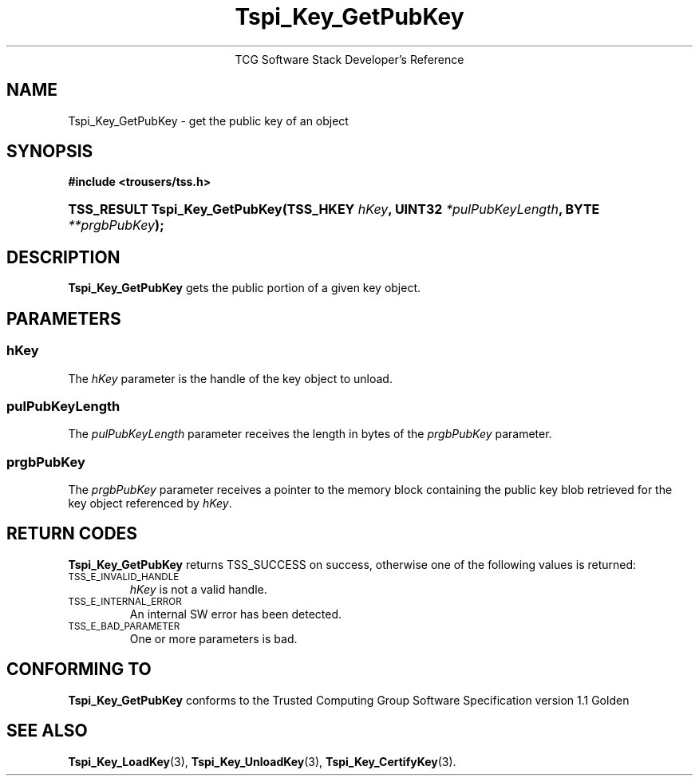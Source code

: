 .\" Copyright (C) 2004 International Business Machines Corporation
.\" Written by Megan Schneider based on the Trusted Computing Group Software Stack Specification Version 1.1 Golden
.\"
.de Sh \" Subsection
.br
.if t .Sp
.ne 5
.PP
\fB\\$1\fR
.PP
..
.de Sp \" Vertical space (when we can't use .PP)
.if t .sp .5v
.if n .sp
..
.de Ip \" List item
.br
.ie \\n(.$>=3 .ne \\$3
.el .ne 3
.IP "\\$1" \\$2
..
.TH "Tspi_Key_GetPubKey" 3 "2004-05-25" "TSS 1.1"
.ce 1
TCG Software Stack Developer's Reference
.SH NAME
Tspi_Key_GetPubKey \- get the public key of an object
.SH "SYNOPSIS"
.ad l
.hy 0
.B #include <trousers/tss.h>
.br
.HP
.BI "TSS_RESULT Tspi_Key_GetPubKey(TSS_HKEY " hKey ",
.BI	"UINT32 " *pulPubKeyLength ", BYTE " **prgbPubKey ");"
.sp
.ad
.hy

.SH "DESCRIPTION"
.PP
\fBTspi_Key_GetPubKey\fR gets the public portion of a
given key object.

.SH "PARAMETERS"
.PP
.SS hKey
The \fIhKey\fR parameter is the handle of the key object to unload.
.SS pulPubKeyLength
The \fIpulPubKeyLength\fR parameter receives the length in bytes of the
\fIprgbPubKey\fR parameter.
.SS prgbPubKey
The \fIprgbPubKey\fR parameter receives a pointer to the memory block
containing the public key blob retrieved for the key object referenced
by \fIhKey\fR.

.SH "RETURN CODES"
.PP
\fBTspi_Key_GetPubKey\fR returns TSS_SUCCESS on success, otherwise one of
the following values is returned:
.TP
.SM TSS_E_INVALID_HANDLE
\fIhKey\fR is not a valid handle.

.TP
.SM TSS_E_INTERNAL_ERROR
An internal SW error has been detected.

.TP
.SM TSS_E_BAD_PARAMETER
One or more parameters is bad.

.SH "CONFORMING TO"

.PP
\fBTspi_Key_GetPubKey\fR conforms to the Trusted Computing Group Software
Specification version 1.1 Golden

.SH "SEE ALSO"

.PP
\fBTspi_Key_LoadKey\fR(3), \fBTspi_Key_UnloadKey\fR(3),
\fBTspi_Key_CertifyKey\fR(3).

